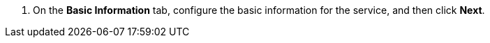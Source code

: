 // :ks_include_id: b5f9785a467642188bf3156e649b5046
. On the **Basic Information** tab, configure the basic information for the service, and then click **Next**.